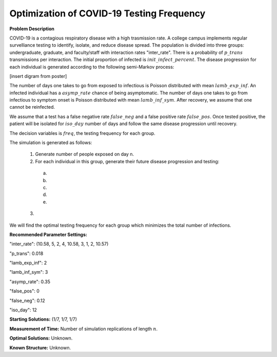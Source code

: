 Optimization of COVID-19 Testing Frequency
==================================================

**Problem Description**

COVID-19 is a contagious respiratory disease with a high trasmission rate. A college campus implements
regular survelliance testing to identify, isolate, and reduce disease spread. The population is divided 
into three groups: undergraduate, graduate, and faculty/staff with interaction rates "inter_rate". 
There is a probability of :math:`p\_trans` transmissions per interaction. The initial proportion of infected
is :math:`init\_infect\_percent`. The disease progression for each individual is generated according to the following semi-Markov process:

[insert digram from poster]

The number of days one takes to go from exposed to infectious is Poisson distributed with mean :math:`lamb\_exp\_inf`. 
An infected individual has a :math:`asymp\_rate` chance of being asymptomatic. The number of 
days one takes to go from infectious to symptom onset is Poisson distributed with mean :math:`lamb\_inf\_sym`.
After recovery, we assume that one cannot be reinfected.

We assume that a test has a false negative rate :math:`false\_neg` and a false positive rate :math:`false\_pos`.
Once tested positive, the patient will be isolated for :math:`iso\_day` number of days and follow the same disease
progression until recovery.

The decision variables is :math:`freq`, the testing frequency for each group.

The simulation is generated as follows:

  1. Generate number of people exposed on day n. 

  2. For each individual in this group, generate their future disease progression and testing:

    (a) 
    
    (b) 

    (c)

    (d)

    (e)

  3. 


We will find the optimal testing frequency for each group which minimizes the total number of infections. 


**Recommended Parameter Settings:** 

"inter_rate": (10.58, 5, 2, 4, 10.58, 3, 1, 2, 10.57)

"p_trans": 0.018

"lamb_exp_inf": 2

"lamb_inf_sym": 3

"asymp_rate": 0.35

"false_pos": 0

"false_neg": 0.12

"iso_day": 12

**Starting Solutions:** (1/7, 1/7, 1/7)

**Measurement of Time:**  Number of simulation replications of length :math:`n`.

**Optimal Solutions:** Unknown.

**Known Structure:** Unknown.